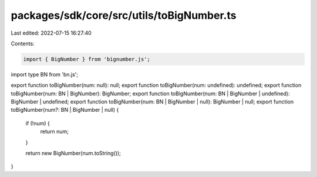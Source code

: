 packages/sdk/core/src/utils/toBigNumber.ts
==========================================

Last edited: 2022-07-15 16:27:40

Contents:

.. code-block:: ts

    import { BigNumber } from 'bignumber.js';
import type BN from 'bn.js';

export function toBigNumber(num: null): null;
export function toBigNumber(num: undefined): undefined;
export function toBigNumber(num: BN | BigNumber): BigNumber;
export function toBigNumber(num: BN | BigNumber | undefined): BigNumber | undefined;
export function toBigNumber(num: BN | BigNumber | null): BigNumber | null;
export function toBigNumber(num?: BN | BigNumber | null) {
  if (!num) {
    return num;
  }

  return new BigNumber(num.toString());
}


